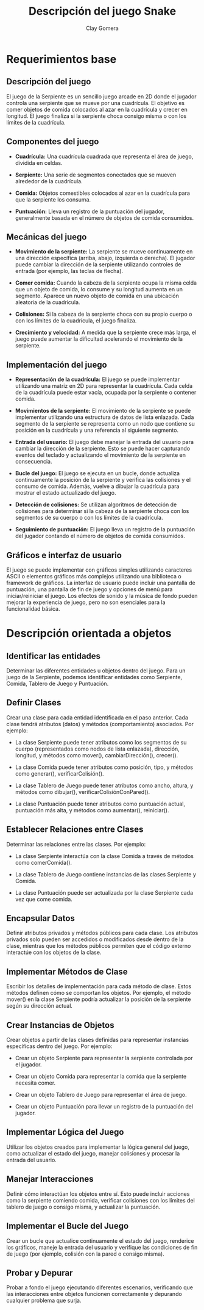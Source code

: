 #+title: Descripción del juego Snake
#+author: Clay Gomera
#+description: Requerimientos de sistema del juego Snake

* Requerimientos base
** Descripción del juego
El juego de la Serpiente es un sencillo juego arcade en 2D donde el jugador
controla una serpiente que se mueve por una cuadrícula. El objetivo es comer
objetos de comida colocados al azar en la cuadrícula y crecer en longitud. El
juego finaliza si la serpiente choca consigo misma o con los límites de la
cuadrícula.

** Componentes del juego
- *Cuadrícula:* Una cuadrícula cuadrada que representa el área de juego, dividida
  en celdas.

- *Serpiente:* Una serie de segmentos conectados que se mueven alrededor de la
  cuadrícula.

- *Comida:* Objetos comestibles colocados al azar en la cuadrícula para que la
  serpiente los consuma.

- *Puntuación:* Lleva un registro de la puntuación del jugador, generalmente
  basada en el número de objetos de comida consumidos.

** Mecánicas del juego
- *Movimiento de la serpiente:* La serpiente se mueve continuamente en una
  dirección específica (arriba, abajo, izquierda o derecha). El jugador puede
  cambiar la dirección de la serpiente utilizando controles de entrada (por
  ejemplo, las teclas de flecha).

- *Comer comida:* Cuando la cabeza de la serpiente ocupa la misma celda que un
  objeto de comida, lo consume y su longitud aumenta en un segmento. Aparece un
  nuevo objeto de comida en una ubicación aleatoria de la cuadrícula.

- *Colisiones:* Si la cabeza de la serpiente choca con su propio cuerpo o con
  los límites de la cuadrícula, el juego finaliza.

- *Crecimiento y velocidad:* A medida que la serpiente crece más larga, el juego
  puede aumentar la dificultad acelerando el movimiento de la serpiente.

** Implementación del juego
- *Representación de la cuadrícula:* El juego se puede implementar utilizando
  una matriz en 2D para representar la cuadrícula. Cada celda de la cuadrícula
  puede estar vacía, ocupada por la serpiente o contener comida.

- *Movimientos de la serpiente:* El movimiento de la serpiente se puede
  implementar utilizando una estructura de datos de lista enlazada. Cada
  segmento de la serpiente se representa como un nodo que contiene su posición
  en la cuadrícula y una referencia al siguiente segmento.

- *Entrada del usuario:* El juego debe manejar la entrada del usuario para
  cambiar la dirección de la serpiente. Esto se puede hacer capturando eventos
  del teclado y actualizando el movimiento de la serpiente en consecuencia.

- *Bucle del juego:* El juego se ejecuta en un bucle, donde actualiza
  continuamente la posición de la serpiente y verifica las colisiones y el
  consumo de comida. Además, vuelve a dibujar la cuadrícula para mostrar el
  estado actualizado del juego.

- *Detección de colisiones:* Se utilizan algoritmos de detección de colisiones
  para determinar si la cabeza de la serpiente choca con los segmentos de su
  cuerpo o con los límites de la cuadrícula.

- *Seguimiento de puntuación:* El juego lleva un registro de la puntuación del
  jugador contando el número de objetos de comida consumidos.

** Gráficos e interfaz de usuario
El juego se puede implementar con gráficos simples utilizando caracteres ASCII o
elementos gráficos más complejos utilizando una biblioteca o framework de
gráficos. La interfaz de usuario puede incluir una pantalla de puntuación, una
pantalla de fin de juego y opciones de menú para iniciar/reiniciar el juego. Los
efectos de sonido y la música de fondo pueden mejorar la experiencia de juego,
pero no son esenciales para la funcionalidad básica.

* Descripción orientada a objetos
** Identificar las entidades
Determinar las diferentes entidades u objetos dentro del juego. Para un juego de
la Serpiente, podemos identificar entidades como Serpiente, Comida, Tablero de
Juego y Puntuación.

** Definir Clases
Crear una clase para cada entidad identificada en el paso anterior. Cada clase
tendrá atributos (datos) y métodos (comportamiento) asociados. Por ejemplo:

- La clase Serpiente puede tener atributos como los segmentos de su cuerpo
  (representados como nodos de lista enlazada), dirección, longitud, y métodos
  como mover(), cambiarDirección(), crecer().

- La clase Comida puede tener atributos como posición, tipo, y métodos como
  generar(), verificarColisión().

- La clase Tablero de Juego puede tener atributos como ancho, altura, y métodos
  como dibujar(), verificarColisiónConPared().

- La clase Puntuación puede tener atributos como puntuación actual, puntuación
  más alta, y métodos como aumentar(), reiniciar().

** Establecer Relaciones entre Clases
Determinar las relaciones entre las clases. Por ejemplo:

- La clase Serpiente interactúa con la clase Comida a través de métodos como
  comerComida().

- La clase Tablero de Juego contiene instancias de las clases Serpiente y
  Comida.

- La clase Puntuación puede ser actualizada por la clase Serpiente cada vez que
  come comida.

** Encapsular Datos
Definir atributos privados y métodos públicos para cada clase. Los atributos
privados solo pueden ser accedidos o modificados desde dentro de la clase,
mientras que los métodos públicos permiten que el código externo interactúe con
los objetos de la clase.

** Implementar Métodos de Clase
Escribir los detalles de implementación para cada método de clase. Estos métodos
definen cómo se comportan los objetos. Por ejemplo, el método mover() en la
clase Serpiente podría actualizar la posición de la serpiente según su dirección
actual.

** Crear Instancias de Objetos
Crear objetos a partir de las clases definidas para representar instancias
específicas dentro del juego. Por ejemplo:

- Crear un objeto Serpiente para representar la serpiente controlada por el
  jugador.

- Crear un objeto Comida para representar la comida que la serpiente necesita
  comer.

- Crear un objeto Tablero de Juego para representar el área de juego.

- Crear un objeto Puntuación para llevar un registro de la puntuación del
  jugador.

** Implementar Lógica del Juego
Utilizar los objetos creados para implementar la lógica general del juego, como
actualizar el estado del juego, manejar colisiones y procesar la entrada del
usuario.

** Manejar Interacciones
Definir cómo interactúan los objetos entre sí. Esto puede incluir acciones como
la serpiente comiendo comida, verificar colisiones con los límites del tablero
de juego o consigo misma, y actualizar la puntuación.

** Implementar el Bucle del Juego
Crear un bucle que actualice continuamente el estado del juego, renderice los
gráficos, maneje la entrada del usuario y verifique las condiciones de fin de
juego (por ejemplo, colisión con la pared o consigo misma).

** Probar y Depurar
Probar a fondo el juego ejecutando diferentes escenarios, verificando que las
interacciones entre objetos funcionen correctamente y depurando cualquier
problema que surja.
